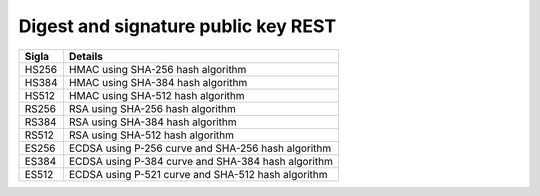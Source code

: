Digest and signature public key REST
====================================

.. list-table:: 
   :header-rows: 1

   * -    Sigla
     -    Details

   * -    HS256
     -    HMAC using SHA-256 hash algorithm

   * -    HS384
     -    HMAC using SHA-384 hash algorithm

   * -    HS512
     -    HMAC using SHA-512 hash algorithm

   * -    RS256
     -    RSA using SHA-256 hash algorithm

   * -    RS384
     -    RSA using SHA-384 hash algorithm

   * -    RS512
     -    RSA using SHA-512 hash algorithm

   * -    ES256
     -    ECDSA using P-256 curve and SHA-256 hash algorithm

   * -    ES384
     -    ECDSA using P-384 curve and SHA-384 hash algorithm 

   * -    ES512
     -    ECDSA using P-521 curve and SHA-512 hash algorithm
